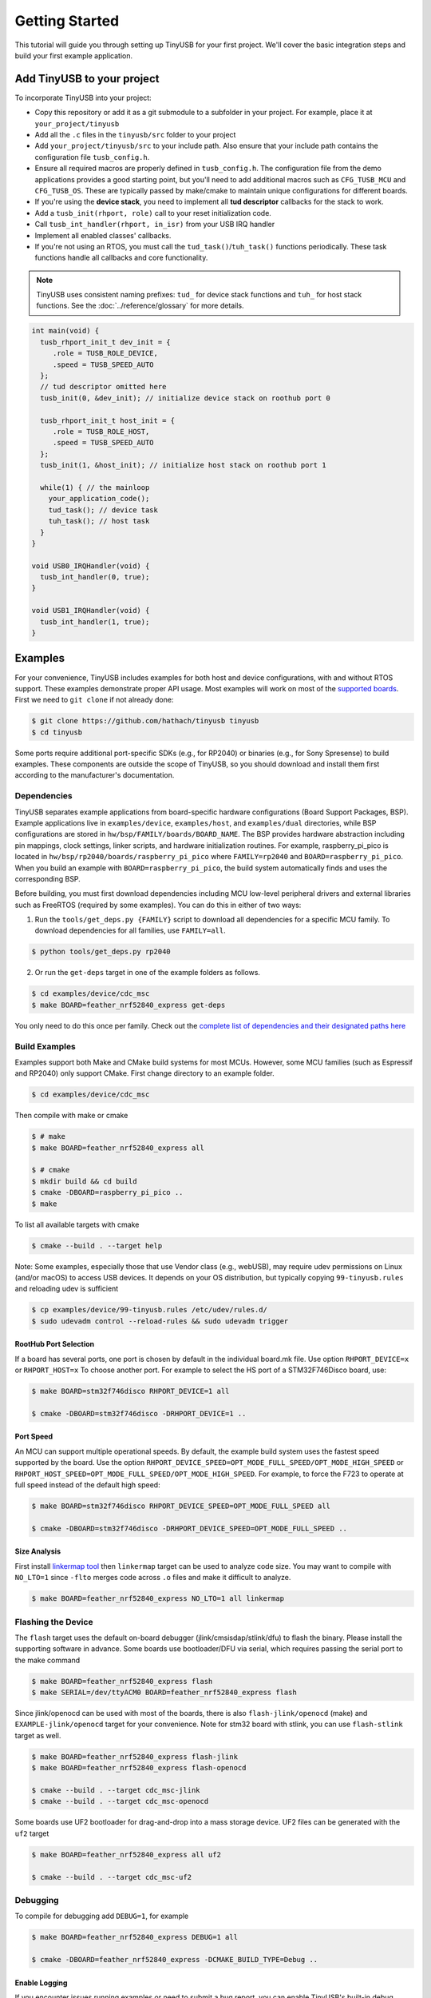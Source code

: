 ***************
Getting Started
***************

This tutorial will guide you through setting up TinyUSB for your first project. We'll cover the basic integration steps and build your first example application.

Add TinyUSB to your project
---------------------------

To incorporate TinyUSB into your project:

* Copy this repository or add it as a git submodule to a subfolder in your project. For example, place it at ``your_project/tinyusb``
* Add all the ``.c`` files in the ``tinyusb/src`` folder to your project
* Add ``your_project/tinyusb/src`` to your include path. Also ensure that your include path contains the configuration file ``tusb_config.h``.
* Ensure all required macros are properly defined in ``tusb_config.h``. The configuration file from the demo applications provides a good starting point, but you'll need to add additional macros such as ``CFG_TUSB_MCU`` and ``CFG_TUSB_OS``. These are typically passed by make/cmake to maintain unique configurations for different boards.
* If you're using the **device stack**, you need to implement all **tud descriptor** callbacks for the stack to work.
* Add a ``tusb_init(rhport, role)`` call to your reset initialization code.
* Call ``tusb_int_handler(rhport, in_isr)`` from your USB IRQ handler
* Implement all enabled classes' callbacks.
* If you're not using an RTOS, you must call the ``tud_task()``/``tuh_task()`` functions periodically. These task functions handle all callbacks and core functionality.

.. note::
   TinyUSB uses consistent naming prefixes: ``tud_`` for device stack functions and ``tuh_`` for host stack functions. See the :doc:`../reference/glossary` for more details.

.. code-block:: c

   int main(void) {
     tusb_rhport_init_t dev_init = {
        .role = TUSB_ROLE_DEVICE,
        .speed = TUSB_SPEED_AUTO
     };
     // tud descriptor omitted here
     tusb_init(0, &dev_init); // initialize device stack on roothub port 0

     tusb_rhport_init_t host_init = {
        .role = TUSB_ROLE_HOST,
        .speed = TUSB_SPEED_AUTO
     };
     tusb_init(1, &host_init); // initialize host stack on roothub port 1

     while(1) { // the mainloop
       your_application_code();
       tud_task(); // device task
       tuh_task(); // host task
     }
   }

   void USB0_IRQHandler(void) {
     tusb_int_handler(0, true);
   }

   void USB1_IRQHandler(void) {
     tusb_int_handler(1, true);
   }

Examples
--------

For your convenience, TinyUSB includes examples for both host and device configurations, with and without RTOS support. These examples demonstrate proper API usage. Most examples will work on most of the `supported boards <boards.rst>`_. First we need to ``git clone`` if not already done:

.. code-block:: bash

   $ git clone https://github.com/hathach/tinyusb tinyusb
   $ cd tinyusb

Some ports require additional port-specific SDKs (e.g., for RP2040) or binaries (e.g., for Sony Spresense) to build examples. These components are outside the scope of TinyUSB, so you should download and install them first according to the manufacturer's documentation.

Dependencies
^^^^^^^^^^^^

TinyUSB separates example applications from board-specific hardware configurations (Board Support Packages, BSP). Example applications live in ``examples/device``, ``examples/host``, and ``examples/dual`` directories, while BSP configurations are stored in ``hw/bsp/FAMILY/boards/BOARD_NAME``. The BSP provides hardware abstraction including pin mappings, clock settings, linker scripts, and hardware initialization routines. For example, raspberry_pi_pico is located in ``hw/bsp/rp2040/boards/raspberry_pi_pico`` where ``FAMILY=rp2040`` and ``BOARD=raspberry_pi_pico``. When you build an example with ``BOARD=raspberry_pi_pico``, the build system automatically finds and uses the corresponding BSP.

Before building, you must first download dependencies including MCU low-level peripheral drivers and external libraries such as FreeRTOS (required by some examples). You can do this in either of two ways:

1. Run the ``tools/get_deps.py {FAMILY}`` script to download all dependencies for a specific MCU family. To download dependencies for all families, use ``FAMILY=all``.

.. code-block:: bash

   $ python tools/get_deps.py rp2040

2. Or run the ``get-deps`` target in one of the example folders as follows.

.. code-block:: bash

   $ cd examples/device/cdc_msc
   $ make BOARD=feather_nrf52840_express get-deps

You only need to do this once per family. Check out the `complete list of dependencies and their designated paths here <dependencies.rst>`_

Build Examples
^^^^^^^^^^^^^^

Examples support both Make and CMake build systems for most MCUs. However, some MCU families (such as Espressif and RP2040) only support CMake. First change directory to an example folder.

.. code-block:: bash

   $ cd examples/device/cdc_msc

Then compile with make or cmake

.. code-block:: bash

   $ # make
   $ make BOARD=feather_nrf52840_express all

   $ # cmake
   $ mkdir build && cd build
   $ cmake -DBOARD=raspberry_pi_pico ..
   $ make

To list all available targets with cmake

.. code-block:: bash

   $ cmake --build . --target help

Note: Some examples, especially those that use Vendor class (e.g., webUSB), may require udev permissions on Linux (and/or macOS) to access USB devices. It depends on your OS distribution, but typically copying ``99-tinyusb.rules`` and reloading udev is sufficient

.. code-block:: bash

   $ cp examples/device/99-tinyusb.rules /etc/udev/rules.d/
   $ sudo udevadm control --reload-rules && sudo udevadm trigger

RootHub Port Selection
~~~~~~~~~~~~~~~~~~~~~~

If a board has several ports, one port is chosen by default in the individual board.mk file. Use option ``RHPORT_DEVICE=x`` or ``RHPORT_HOST=x`` To choose another port. For example to select the HS port of a STM32F746Disco board, use:

.. code-block:: bash

   $ make BOARD=stm32f746disco RHPORT_DEVICE=1 all

   $ cmake -DBOARD=stm32f746disco -DRHPORT_DEVICE=1 ..

Port Speed
~~~~~~~~~~

An MCU can support multiple operational speeds. By default, the example build system uses the fastest speed supported by the board. Use the option ``RHPORT_DEVICE_SPEED=OPT_MODE_FULL_SPEED/OPT_MODE_HIGH_SPEED`` or ``RHPORT_HOST_SPEED=OPT_MODE_FULL_SPEED/OPT_MODE_HIGH_SPEED``. For example, to force the F723 to operate at full speed instead of the default high speed:

.. code-block:: bash

   $ make BOARD=stm32f746disco RHPORT_DEVICE_SPEED=OPT_MODE_FULL_SPEED all

   $ cmake -DBOARD=stm32f746disco -DRHPORT_DEVICE_SPEED=OPT_MODE_FULL_SPEED ..

Size Analysis
~~~~~~~~~~~~~

First install `linkermap tool <https://github.com/hathach/linkermap>`_ then ``linkermap`` target can be used to analyze code size. You may want to compile with ``NO_LTO=1`` since ``-flto`` merges code across ``.o`` files and make it difficult to analyze.

.. code-block:: bash

   $ make BOARD=feather_nrf52840_express NO_LTO=1 all linkermap

Flashing the Device
^^^^^^^^^^^^^^^^^^^

The ``flash`` target uses the default on-board debugger (jlink/cmsisdap/stlink/dfu) to flash the binary. Please install the supporting software in advance. Some boards use bootloader/DFU via serial, which requires passing the serial port to the make command

.. code-block:: bash

   $ make BOARD=feather_nrf52840_express flash
   $ make SERIAL=/dev/ttyACM0 BOARD=feather_nrf52840_express flash

Since jlink/openocd can be used with most of the boards, there is also ``flash-jlink/openocd`` (make) and ``EXAMPLE-jlink/openocd`` target for your convenience. Note for stm32 board with stlink, you can use ``flash-stlink`` target as well.

.. code-block:: bash

   $ make BOARD=feather_nrf52840_express flash-jlink
   $ make BOARD=feather_nrf52840_express flash-openocd

   $ cmake --build . --target cdc_msc-jlink
   $ cmake --build . --target cdc_msc-openocd

Some boards use UF2 bootloader for drag-and-drop into a mass storage device. UF2 files can be generated with the ``uf2`` target

.. code-block:: bash

   $ make BOARD=feather_nrf52840_express all uf2

   $ cmake --build . --target cdc_msc-uf2

Debugging
^^^^^^^^^

To compile for debugging add ``DEBUG=1``\ , for example

.. code-block:: bash

   $ make BOARD=feather_nrf52840_express DEBUG=1 all

   $ cmake -DBOARD=feather_nrf52840_express -DCMAKE_BUILD_TYPE=Debug ..

Enable Logging
~~~~~~~~~~~~~~

If you encounter issues running examples or need to submit a bug report, you can enable TinyUSB's built-in debug logging with the optional ``LOG=`` parameter. ``LOG=1`` prints only error messages, while ``LOG=2`` prints more detailed information about ongoing events. ``LOG=3`` or higher is not used yet.

.. code-block:: bash

   $ make BOARD=feather_nrf52840_express LOG=2 all

   $ cmake -DBOARD=feather_nrf52840_express -DLOG=2 ..

Logging Performance Impact
~~~~~~~~~~~~~~~~~~~~~~~~~~

By default, log messages are printed via the on-board UART, which is slow and consumes significant CPU time compared to USB speeds. If your board supports an on-board or external debugger, it would be more efficient to use it for logging. There are 2 protocols:


* `LOGGER=rtt`: use `Segger RTT protocol <https://www.segger.com/products/debug-probes/j-link/technology/about-real-time-transfer/>`_

  * Cons: requires jlink as the debugger.
  * Pros: work with most if not all MCUs
  * Software viewer is JLink RTT Viewer/Client/Logger which is bundled with JLink driver package.

* ``LOGGER=swo``\ : Use dedicated SWO pin of ARM Cortex SWD debug header.

  * Cons: Only works with ARM Cortex MCUs except M0
  * Pros: should be compatible with more debugger that support SWO.
  * Software viewer should be provided along with your debugger driver.

.. code-block:: bash

   $ make BOARD=feather_nrf52840_express LOG=2 LOGGER=rtt all
   $ make BOARD=feather_nrf52840_express LOG=2 LOGGER=swo all

   $ cmake -DBOARD=feather_nrf52840_express -DLOG=2 -DLOGGER=rtt ..
   $ cmake -DBOARD=feather_nrf52840_express -DLOG=2 -DLOGGER=swo ..

IAR Support
^^^^^^^^^^^

IAR Embedded Workbench is a commercial IDE and toolchain for embedded development. TinyUSB provides integration support for IAR through project connection files and native CMake support.

Use project connection
~~~~~~~~~~~~~~~~~~~~~~

IAR Project Connection files are provided to import TinyUSB stack into your project.

* A buildable project for your MCU needs to be created in advance.

  * Take example of STM32F0:

    -  You need ``stm32f0xx.h``, ``startup_stm32f0xx.s``, and ``system_stm32f0xx.c``.

    - ``STM32F0xx_HAL_Driver`` is only needed to run examples, TinyUSB stack itself doesn't rely on MCU's SDKs.

* Open ``Tools -> Configure Custom Argument Variables`` (Switch to ``Global`` tab if you want to do it for all your projects)
   Click ``New Group ...``, name it to ``TUSB``, Click ``Add Variable ...``, name it to ``TUSB_DIR``, change it's value to the path of your TinyUSB stack,
   for example ``C:\\tinyusb``

**Import stack only**

Open ``Project -> Add project Connection ...``, click ``OK``, choose ``tinyusb\\tools\\iar_template.ipcf``.

**Run examples**

1. Run ``iar_gen.py`` to generate .ipcf files of examples:

   .. code-block::

      > cd C:\tinyusb\tools
      > python iar_gen.py

2. Open ``Project -> Add project Connection ...``, click ``OK``, choose ``tinyusb\\examples\\(.ipcf of example)``.
   For example ``C:\\tinyusb\\examples\\device\\cdc_msc\\iar_cdc_msc.ipcf``

Native CMake support
~~~~~~~~~~~~~~~~~~~~

With 9.50.1 release, IAR added experimental native CMake support (strangely not mentioned in public release note). Now it's possible to import CMakeLists.txt then build and debug as a normal project.

Following these steps:

1. Add IAR compiler binary path to system ``PATH`` environment variable, such as ``C:\Program Files\IAR Systems\Embedded Workbench 9.2\arm\bin``.
2. Create new project in IAR, in Tool chain dropdown menu, choose CMake for Arm then Import ``CMakeLists.txt`` from chosen example directory.
3. Set up board option in ``Option - CMake/CMSIS-TOOLBOX - CMake``, for example ``-DBOARD=stm32f439nucleo -DTOOLCHAIN=iar``, **Uncheck 'Override tools in env'**.
4. (For debug only) Choose correct CPU model in ``Option - General Options - Target``, to profit register and memory view.

Common Issues and Solutions
---------------------------

**Build Errors**

* **"arm-none-eabi-gcc: command not found"**: Install ARM GCC toolchain: ``sudo apt-get install gcc-arm-none-eabi``
* **"Board 'X' not found"**: Check the available boards in ``hw/bsp/FAMILY/boards/`` or run ``python tools/build.py -l``
* **Missing dependencies**: Run ``python tools/get_deps.py FAMILY`` where FAMILY matches your board

**Runtime Issues**

* **Device not recognized**: Check USB descriptors implementation and ``tusb_config.h`` settings
* **Enumeration failure**: Enable logging with ``LOG=2`` and check for USB protocol errors
* **Hard faults/crashes**: Verify interrupt handler setup and stack size allocation

Quick Start Examples
--------------------

Now that you have TinyUSB set up, you can try these examples to see it in action.

Simple Device Example
^^^^^^^^^^^^^^^^^^^^^

The ``cdc_msc`` example creates a USB device with both a virtual serial port (CDC) and mass storage (MSC). This is the most commonly used example and demonstrates core device functionality.

**What it does:**
* Appears as a serial port that echoes back any text you send
* Appears as a small USB drive with a README.TXT file
* Blinks an LED to show activity

**Build and run:**

.. code-block:: bash

   $ cd examples/device/cdc_msc
   $ make BOARD=stm32f407disco all
   $ make BOARD=stm32f407disco flash

**Key files:**
* ``src/main.c`` - Main application with ``tud_task()`` loop
* ``src/usb_descriptors.c`` - USB device descriptors
* ``src/msc_disk.c`` - Mass storage implementation

**Expected behavior:** Connect to your computer and you'll see both a new serial port and a small USB drive appear.

Simple Host Example
^^^^^^^^^^^^^^^^^^^

The ``cdc_msc_hid`` example creates a USB host that can connect to USB devices with CDC, MSC, or HID interfaces.

**What it does:**
* Detects and enumerates connected USB devices
* Communicates with CDC devices (like USB-to-serial adapters)
* Reads from MSC devices (like USB drives)
* Receives input from HID devices (like keyboards and mice)

**Build and run:**

.. code-block:: bash

   $ cd examples/host/cdc_msc_hid
   $ make BOARD=stm32f407disco all
   $ make BOARD=stm32f407disco flash

**Key files:**
* ``src/main.c`` - Main application with ``tuh_task()`` loop
* ``src/cdc_app.c`` - CDC host functionality
* ``src/msc_app.c`` - Mass storage host functionality
* ``src/hid_app.c`` - HID host functionality

**Expected behavior:** Connect USB devices to see enumeration messages and device-specific interactions in the serial output.

Next Steps
^^^^^^^^^^

* Check :doc:`reference/boards` for board-specific information
* Explore more examples in ``examples/device/`` and ``examples/host/`` directories

